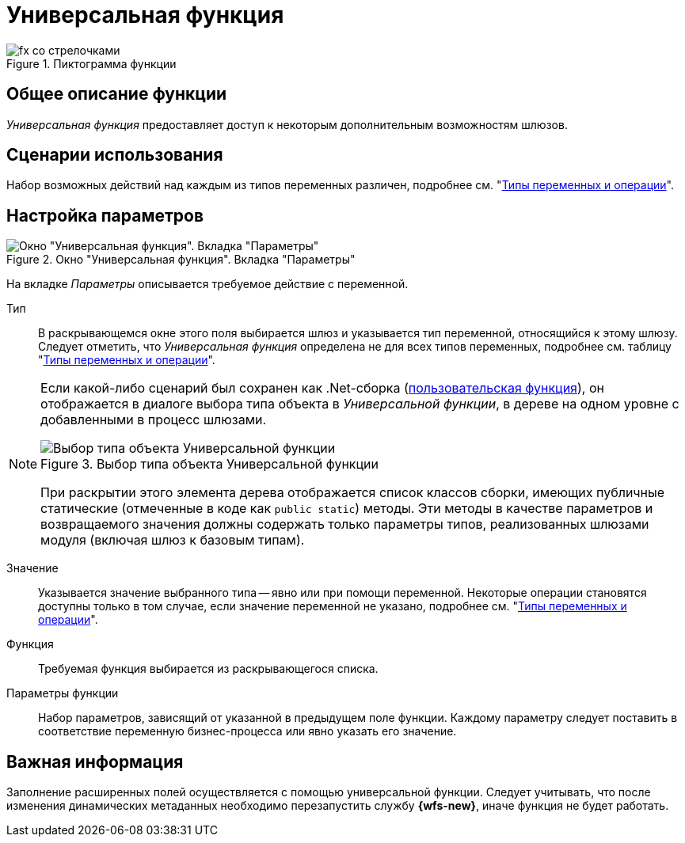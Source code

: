 = Универсальная функция

.Пиктограмма функции
image::buttons/Function_Universal.png[fx со стрелочками]

== Общее описание функции

_Универсальная функция_ предоставляет доступ к некоторым дополнительным возможностям шлюзов.

== Сценарии использования

Набор возможных действий над каждым из типов переменных различен, подробнее см. "xref:functions/basic/universal/variables-operations.adoc[Типы переменных и операции]".

== Настройка параметров

.Окно "Универсальная функция". Вкладка "Параметры"
image::universal-function-parameters.png[Окно "Универсальная функция". Вкладка "Параметры"]

На вкладке _Параметры_ описывается требуемое действие с переменной.

Тип::
В раскрывающемся окне этого поля выбирается шлюз и указывается тип переменной, относящийся к этому шлюзу. Следует отметить, что _Универсальная функция_ определена не для всех типов переменных, подробнее см. таблицу "xref:functions/basic/universal/variables-operations.adoc[Типы переменных и операции]".

[NOTE]
====
Если какой-либо сценарий был сохранен как .Net-сборка (xref:function-scenario-based.adoc[пользовательская функция]), он отображается в диалоге выбора типа объекта в _Универсальной функции_, в дереве на одном уровне с добавленными в процесс шлюзами.

.Выбор типа объекта Универсальной функции
image::universal-function-type.png[Выбор типа объекта Универсальной функции]

При раскрытии этого элемента дерева отображается список классов сборки, имеющих публичные статические (отмеченные в коде как `public static`) методы. Эти методы в качестве параметров и возвращаемого значения должны содержать только параметры типов, реализованных шлюзами модуля (включая шлюз к базовым типам).
====

Значение::
Указывается значение выбранного типа -- явно или при помощи переменной. Некоторые операции становятся доступны только в том случае, если значение переменной не указано, подробнее см. "xref:functions/basic/universal/variables-operations.adoc[Типы переменных и операции]".

Функция::
Требуемая функция выбирается из раскрывающегося списка.

Параметры функции::
Набор параметров, зависящий от указанной в предыдущем поле функции. Каждому параметру следует поставить в соответствие переменную бизнес-процесса или явно указать его значение.

== Важная информация

Заполнение расширенных полей осуществляется с помощью универсальной функции. Следует учитывать, что после изменения динамических метаданных необходимо перезапустить службу *{wfs-new}*, иначе функция не будет работать.
